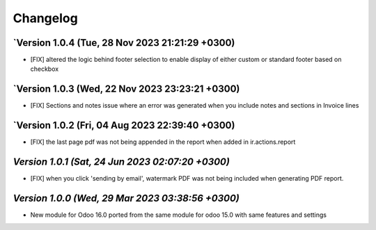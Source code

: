 .. _changelog:

Changelog
=========

`Version 1.0.4  (Tue, 28 Nov 2023 21:21:29 +0300)
----------------------------------------------------
- [FIX] altered the logic behind footer selection to enable display of either custom or standard footer based on checkbox
`Version 1.0.3 (Wed, 22 Nov 2023 23:23:21 +0300)
-----------------------------------------------------------------
- [FIX] Sections and notes issue where an error was generated when you include notes and sections in Invoice lines

`Version 1.0.2 (Fri, 04 Aug 2023 22:39:40 +0300)
-----------------------------------------------------------------
- [FIX] the last page pdf was not being appended in the report when added in ir.actions.report

`Version 1.0.1  (Sat, 24 Jun 2023 02:07:20 +0300)`
-----------------------------------------------------------------
- [FIX] when you click 'sending by email', watermark PDF was not being included when generating PDF report.

`Version 1.0.0  (Wed, 29 Mar 2023 03:38:56 +0300)`
-----------------------------------------------------------------
- New module for Odoo 16.0 ported from the same module for odoo 15.0 with same features and settings
